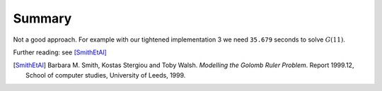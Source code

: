 ..  _golomb_ruler_summary:

Summary
-------

Not a good approach. For example with our tightened implementation 3 we need ``35.679``  seconds to solve :math:`G(11)`.

Further reading: see [SmithEtAl]_


..  [SmithEtAl] Barbara M. Smith, Kostas Stergiou and Toby Walsh. *Modelling the Golomb Ruler Problem*. Report 1999.12,
    School of computer studies, University of Leeds, 1999.
    
..  raw:: html
    
    <br><br><br><br><br><br><br><br><br><br><br><br><br><br><br><br><br><br><br><br><br><br><br><br><br><br><br>
    <br><br><br><br><br><br><br><br><br><br><br><br><br><br><br><br><br><br><br><br><br><br><br><br><br><br><br>

